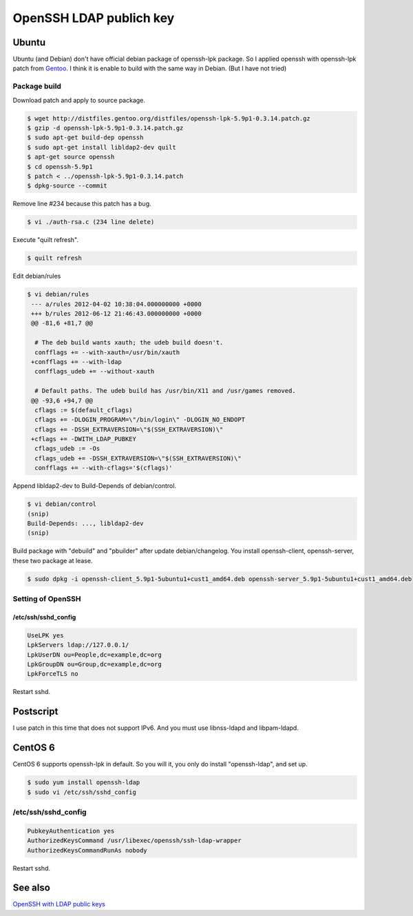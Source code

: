 OpenSSH LDAP publich key
========================

Ubuntu
------

Ubuntu (and Debian) don't have official debian package of openssh-lpk package. So I applied openssh with openssh-lpk patch from `Gentoo <http://distfiles.gentoo.org/distfiles/openssh-lpk-5.9p1-0.3.14.patch.gz>`_. I think it is enable to build with the same way in Debian. (But I have not tried)

Package build
^^^^^^^^^^^^^

Download patch and apply to source package.

.. code-block:: bash

   $ wget http://distfiles.gentoo.org/distfiles/openssh-lpk-5.9p1-0.3.14.patch.gz
   $ gzip -d openssh-lpk-5.9p1-0.3.14.patch.gz
   $ sudo apt-get build-dep openssh
   $ sudo apt-get install libldap2-dev quilt
   $ apt-get source openssh
   $ cd openssh-5.9p1
   $ patch < ../openssh-lpk-5.9p1-0.3.14.patch
   $ dpkg-source --commit

Remove line #234 because this patch has a bug.

.. code-block:: bash

   $ vi ./auth-rsa.c (234 line delete)

Execute "quilt refresh".

.. code-block:: bash

   $ quilt refresh

Edit debian/rules

.. code-block:: bash

   $ vi debian/rules
    --- a/rules	2012-04-02 10:38:04.000000000 +0000
    +++ b/rules	2012-06-12 21:46:43.000000000 +0000
    @@ -81,6 +81,7 @@

     # The deb build wants xauth; the udeb build doesn't.
     confflags += --with-xauth=/usr/bin/xauth
    +confflags += --with-ldap
     confflags_udeb += --without-xauth

     # Default paths. The udeb build has /usr/bin/X11 and /usr/games removed.
    @@ -93,6 +94,7 @@
     cflags := $(default_cflags)
     cflags += -DLOGIN_PROGRAM=\"/bin/login\" -DLOGIN_NO_ENDOPT
     cflags += -DSSH_EXTRAVERSION=\"$(SSH_EXTRAVERSION)\"
    +cflags += -DWITH_LDAP_PUBKEY
     cflags_udeb := -Os
     cflags_udeb += -DSSH_EXTRAVERSION=\"$(SSH_EXTRAVERSION)\"
     confflags += --with-cflags='$(cflags)'


Append libldap2-dev to Build-Depends of debian/control.

.. code-block:: bash

   $ vi debian/control
   (snip)
   Build-Depends: ..., libldap2-dev
   (snip)


Build package with "debuild" and "pbuilder" after update debian/changelog.
You install openssh-client, openssh-server, these two package at lease.

.. code-block:: bash

   $ sudo dpkg -i openssh-client_5.9p1-5ubuntu1+cust1_amd64.deb openssh-server_5.9p1-5ubuntu1+cust1_amd64.deb

Setting of OpenSSH
^^^^^^^^^^^^^^^^^^

/etc/ssh/sshd_config
""""""""""""""""""""

.. code-block:: bash

   UseLPK yes
   LpkServers ldap://127.0.0.1/
   LpkUserDN ou=People,dc=example,dc=org
   LpkGroupDN ou=Group,dc=example,dc=org
   LpkForceTLS no

Restart sshd. 

Postscript
----------

I use patch in this time that does not support IPv6.
And you must use libnss-ldapd and libpam-ldapd.


CentOS 6
--------

CentOS 6 supports openssh-lpk in default. So you will it, you only do install "openssh-ldap", and set up.

.. code-block:: bash

   $ sudo yum install openssh-ldap
   $ sudo vi /etc/ssh/sshd_config

/etc/ssh/sshd_config
^^^^^^^^^^^^^^^^^^^^

.. code-block:: bash

   PubkeyAuthentication yes
   AuthorizedKeysCommand /usr/libexec/openssh/ssh-ldap-wrapper
   AuthorizedKeysCommandRunAs nobody

Restart sshd.


See also
--------

`OpenSSH with LDAP public keys <https://confluence.terena.org/display/~visser/OpenSSH+with+LDAP+public+keys>`_

.. author:: default
.. categories:: Ops
.. tags:: OpenLDAP,Ubuntu,CentOS,OpenSSH,openssh-lpk
.. comments::
